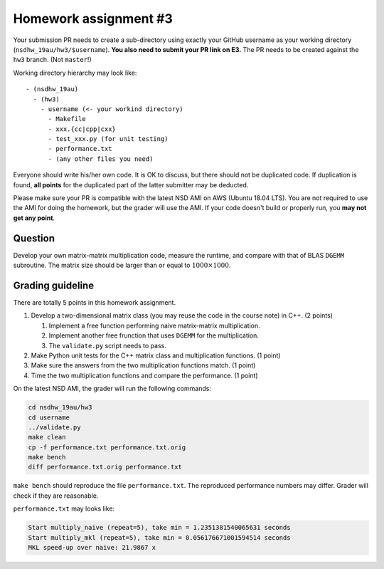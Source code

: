======================
Homework assignment #3
======================

Your submission PR needs to create a sub-directory using exactly your GitHub
username as your working directory (``nsdhw_19au/hw3/$username``).  **You also
need to submit your PR link on E3.** The PR needs to be created against the
``hw3`` branch.  (Not ``master``!)

Working directory hierarchy may look like::

  - (nsdhw_19au)
    - (hw3)
      - username (<- your workind directory)
        - Makefile
        - xxx.{cc|cpp|cxx}
        - test_xxx.py (for unit testing)
        - performance.txt
        - (any other files you need)

Everyone should write his/her own code.  It is OK to discuss, but there should
not be duplicated code.  If duplication is found, **all points** for the
duplicated part of the latter submitter may be deducted.

Please make sure your PR is compatible with the latest NSD AMI on AWS (Ubuntu
18.04 LTS).  You are not required to use the AMI for doing the homework, but
the grader will use the AMI.  If your code doesn't build or properly run, you
**may not get any point**.

Question
========

Develop your own matrix-matrix multiplication code, measure the runtime, and
compare with that of BLAS ``DGEMM`` subroutine.  The matrix size should be
larger than or equal to :math:`1000\times1000`.

Grading guideline
=================

There are totally 5 points in this homework assignment.

1. Develop a two-dimensional matrix class (you may reuse the code in the course
   note) in C++.  (2 points)

   1. Implement a free function performing naive matrix-matrix multiplication.
   2. Implement another free frunction that uses ``DGEMM`` for the
      multiplication.
   3. The ``validate.py`` script needs to pass.
2. Make Python unit tests for the C++ matrix class and multiplication
   functions.  (1 point)
3. Make sure the answers from the two multiplication functions match.  (1
   point)
4. Time the two multiplication functions and compare the performance.  (1
   point)

On the latest NSD AMI, the grader will run the following commands:

.. code-block:: bash

  cd nsdhw_19au/hw3
  cd username
  ../validate.py
  make clean
  cp -f performance.txt performance.txt.orig
  make bench
  diff performance.txt.orig performance.txt

``make bench`` should reproduce the file ``performance.txt``.  The reproduced
performance numbers may differ.  Grader will check if they are reasonable.

``performance.txt`` may looks like:

.. code-block:: log

  Start multiply_naive (repeat=5), take min = 1.2351381540065631 seconds
  Start multiply_mkl (repeat=5), take min = 0.056176671001594514 seconds
  MKL speed-up over naive: 21.9867 x


.. vim: set ft=rst ff=unix fenc=utf8 et sw=2 ts=2 sts=2:
